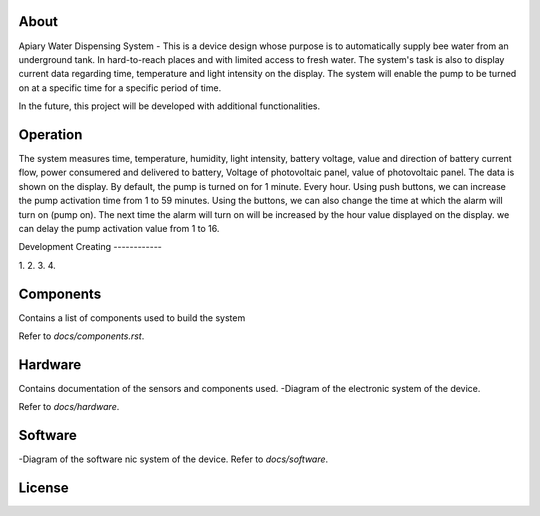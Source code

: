 About
------------


Apiary Water Dispensing System - This is a device design whose purpose is to automatically supply bee water from an underground tank.
In hard-to-reach places and with limited access to fresh water.
The system's task is also to display current data regarding time, temperature and light intensity on the display.
The system will enable the pump to be turned on at a specific time for a specific period of time.

In the future, this project will be developed with additional functionalities.



Operation
------------


The system measures time, temperature, humidity, light intensity, battery voltage, 
value and direction of battery current flow, power consumered and delivered to battery,
Voltage of photovoltaic panel, value of photovoltaic panel.
The data is shown on the display.
By default, the pump is turned on for 1 minute. Every hour.
Using push buttons, we can increase the pump activation time from 1 to 59 minutes.
Using the buttons, we can also change the time at which the alarm will turn on (pump on).
The next time the alarm will turn on will be increased by the hour value displayed on the display.
we can delay the pump activation value from 1 to 16.




Development
Creating
------------

1.
2.
3.
4.


Components
------------

Contains a list of components used to build the system

Refer to `docs/components.rst`.



Hardware
------------

Contains documentation of the sensors and components used.
-Diagram of the electronic system of the device.

Refer to `docs/hardware`.




Software
------------

-Diagram of the software nic system of the device.
Refer to `docs/software`.


License
------------

